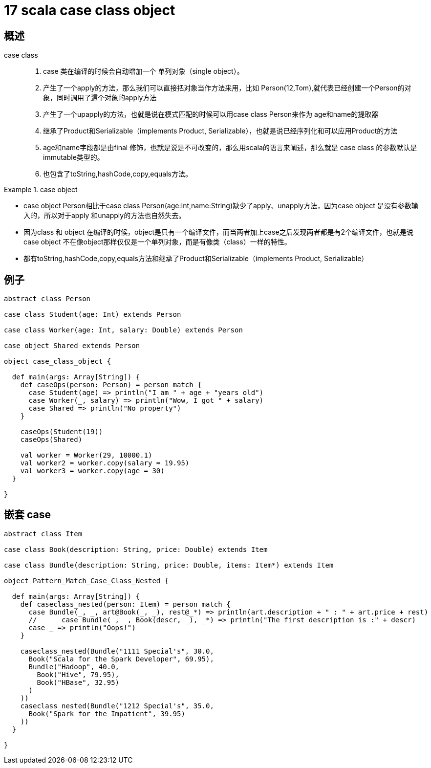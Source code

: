 = 17 scala case class object


== 概述

case class::

. case 类在编译的时候会自动增加一个 单列对象（single object）。
. 产生了一个apply的方法，那么我们可以直接把对象当作方法来用，比如 Person(12,Tom),就代表已经创建一个Person的对象，同时调用了這个对象的apply方法
. 产生了一个upapply的方法，也就是说在模式匹配的时候可以用case class Person来作为 age和name的提取器
. 继承了Product和Serializable（implements Product, Serializable），也就是说已经序列化和可以应用Product的方法
. age和name字段都是由final 修饰，也就是说是不可改变的，那么用scala的语言来阐述，那么就是 case class 的参数默认是  immutable类型的。
. 也包含了toString,hashCode,copy,equals方法。


.case object
====
* case object Person相比于case class Person(age:Int,name:String)缺少了apply、unapply方法，因为case object
是没有参数输入的，所以对于apply 和unapply的方法也自然失去。
* 因为class 和 object 在编译的时候，object是只有一个编译文件，而当两者加上case之后发现两者都是有2个编译文件，也就是说case object 不在像object那样仅仅是一个单列对象，而是有像类（class）一样的特性。
* 都有toString,hashCode,copy,equals方法和继承了Product和Serializable（implements Product, Serializable）
====

== 例子

```scala
abstract class Person

case class Student(age: Int) extends Person

case class Worker(age: Int, salary: Double) extends Person

case object Shared extends Person

object case_class_object {

  def main(args: Array[String]) {
    def caseOps(person: Person) = person match {
      case Student(age) => println("I am " + age + "years old")
      case Worker(_, salary) => println("Wow, I got " + salary)
      case Shared => println("No property")
    }

    caseOps(Student(19))
    caseOps(Shared)

    val worker = Worker(29, 10000.1)
    val worker2 = worker.copy(salary = 19.95)
    val worker3 = worker.copy(age = 30)
  }

}
```

== 嵌套 case

```
abstract class Item

case class Book(description: String, price: Double) extends Item

case class Bundle(description: String, price: Double, items: Item*) extends Item

object Pattern_Match_Case_Class_Nested {

  def main(args: Array[String]) {
    def caseclass_nested(person: Item) = person match {
      case Bundle(_, _, art@Book(_, _), rest@_*) => println(art.description + " : " + art.price + rest)
      //      case Bundle(_, _, Book(descr, _), _*) => println("The first description is :" + descr)
      case _ => println("Oops!")
    }

    caseclass_nested(Bundle("1111 Special's", 30.0,
      Book("Scala for the Spark Developer", 69.95),
      Bundle("Hadoop", 40.0,
        Book("Hive", 79.95),
        Book("HBase", 32.95)
      )
    ))
    caseclass_nested(Bundle("1212 Special's", 35.0,
      Book("Spark for the Impatient", 39.95)
    ))
  }

}

```



